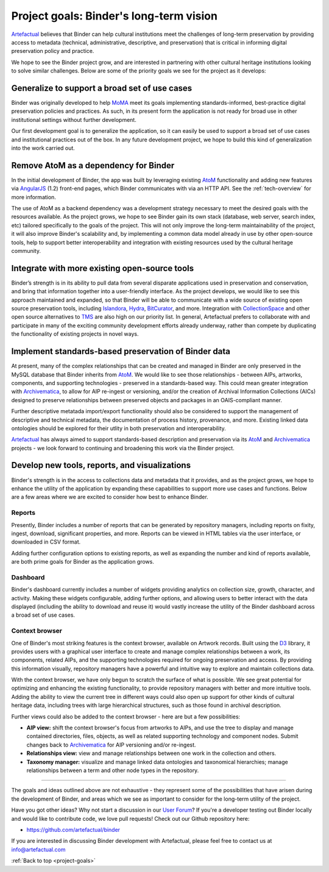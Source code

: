 .. _project-goals:

========================================
Project goals: Binder's long-term vision
========================================

.. _Artefactual: http://www.artefactual.com/
.. _AtoM: https://www.accesstomemory.org/
.. _Archivematica: https://www.archivematica.org/
.. _MoMA: http://www.moma.org/
.. _TMS: http://www.gallerysystems.com/tms
.. _CollectionSpace: http://www.collectionspace.org/
.. _Hydra: http://projecthydra.org/
.. _Islandora: http://islandora.ca/
.. _BitCurator: http://www.bitcurator.net/

Artefactual_ believes that Binder can help cultural institutions meet the
challenges of long-term preservation by providing access to metadata
(technical, administrative, descriptive, and preservation) that is critical in
informing digital preservation policy and practice.

We hope to see the Binder project grow, and are interested in partnering with
other cultural heritage institutions looking to solve similar challenges.
Below are some of the priority goals we see for the project as it develops:

.. _goals-generalization:

Generalize to support a broad set of use cases
==============================================

Binder was originally developed to help MoMA_ meet its goals implementing
standards-informed, best-practice digital preservation policies and practices.
As such, in its present form the application is not ready for broad use in other
institutional settings without further development.

Our first development goal is to generalize the application, so it can easily
be used to support a broad set of use cases and institutional practices out of
the box. In any future development project, we hope to build this kind of
generalization into the work carried out.

.. _goals-custom-environment:

Remove AtoM as a dependency for Binder
======================================

In the initial development of Binder, the app was built by leveraging existing
AtoM_ functionality and adding new features via
`AngularJS <https://angularjs.org/>`__ (1.2) front-end pages, which Binder
communicates with via an HTTP API. See the :ref:`tech-overview` for more
information.

The use of AtoM as a backend dependency was a development strategy necessary
to meet the desired goals with the resources available. As the project grows,
we hope to see Binder gain its own stack (database, web server, search index,
etc) tailored specifically to the goals of the project. This will not only
improve the long-term maintainability of the project, it will also improve
Binder's scalability and, by implementing a common data model already in use
by other open-source tools, help to support better interoperability and
integration with existing resources used by the cultural heritage community.

.. _goals-integration:

Integrate with more existing open-source tools
==============================================

Binder’s strength is in its ability to pull data from several disparate
applications used in preservation and conservation, and bring that information
together into a user-friendly interface. As the project develops, we would
like to see this approach maintained and expanded, so that Binder will be able
to communicate with a wide source of existing open source preservation tools,
including Islandora_, Hydra_, BitCurator_, and more. Integration with
CollectionSpace_ and other open source alternatives to TMS_ are also high on our
priority list. In general, Artefactual prefers to collaborate with and
participate in many of the exciting community development efforts already
underway, rather than compete by duplicating the functionality of existing
projects in novel ways.

.. _goals-preserve-binder-data:

Implement standards-based preservation of Binder data
=====================================================

At present, many of the complex relationships that can be created and managed
in Binder are only preserved in the MySQL database that Binder inherits from
AtoM_. We would like to see those relationships - between AIPs, artworks,
components, and supporting technologies - preserved in a standards-based way.
This could mean greater integration with Archivematica_, to allow for AIP
re-ingest or versioning, and/or the creation of Archival Information Collections
(AICs) designed to preserve relationships between preserved objects and
packages in an OAIS-compliant manner.

Further descriptive metatada import/export functionality should also be
considered to support the management of descriptive and technical metadata,
the documentation of process history, provenance, and more. Existing linked
data ontologies should be explored for their utlity in both preservation and
interoperability.

Artefactual_ has always aimed to support standards-based description and
preservation via its AtoM_ and Archivematica_ projects - we look forward to
continuing and broadening this work via the Binder project.

.. _goals-new-tools:

Develop new tools, reports, and visualizations
==============================================

Binder's strength is in the access to collections data and metadata that it
provides, and as the project grows, we hope to enhance the utility of the
application by expanding these capabilities to support more use cases and
functions. Below are a few areas where we are excited to consider how best to
enhance Binder.

Reports
-------

Presently, Binder includes a number of reports that can be generated by
repository managers, including reports on fixity, ingest, download, significant
properties, and more. Reports can be viewed in HTML tables via the user interface,
or downloaded in CSV format.

Adding further configuration options to existing reports, as well as expanding
the number and kind of reports available, are both prime goals for Binder as the
application grows.

Dashboard
---------

Binder's dashboard currently includes a number of widgets providing analytics
on collection size, growth, character, and activity. Making these widgets
configurable, adding further options, and allowing users to better interact
with the data displayed (including the ability to download and reuse it) would
vastly increase the utility of the Binder dashboard across a broad set of use
cases.

Context browser
---------------

One of Binder's most striking features is the context browser, available on
Artwork records. Built using the `D3 <http://d3js.org/>`__ library, it provides
users with a graphical user interface to create and manage complex relationships
between a work, its components, related AIPs, and the supporting technologies
required for ongoing preservation and access. By providing this information
visually, repository managers have a powerful and intuitive way to explore and
maintain collections data.

With the context browser, we have only begun to scratch the surface of what is
possible. We see great potential for optimizing and enhancing the existing
functionality, to provide repository managers with better and more intuitive
tools. Adding the ability to view the current tree in different ways could also
open up support for other kinds of cultural heritage data, including trees
with large hierarchical structures, such as those found in archival description.

Further views could also be added to the context browser - here are but a few
possibilities:

* **AIP view:** shift the context browser's focus from artworks to AIPs, and
  use the tree to display and manage contained directories, files, objects,
  as well as related supporting technology and component nodes. Submit changes
  back to Archivematica_ for AIP versioning and/or re-ingest.
* **Relationships view:** view and manage relationships between one work in
  the collection and others.
* **Taxonomy manager:** visualize and manage linked data ontologies and
  taxonomical hierarchies; manage relationships between a term and other node
  types in the repository.

---------------------------------------------

The goals and ideas outlined above are not exhaustive - they represent some of
the possibilities that have arisen during the development of Binder, and areas
which we see as important to consider for the long-term utility of the project.

Have you got other ideas? Why not start a discussion in our
`User Forum <https://groups.google.com/forum/#!forum/binder-repository>`__? If
you're a developer testing out Binder locally and would like to contribute code,
we love pull requests! Check out our Github repository here:

* https://github.com/artefactual/binder

If you are interested in discussing Binder development with Artefactual,
please feel free to contact us at info@artefactual.com

:ref:`Back to top <project-goals>`
